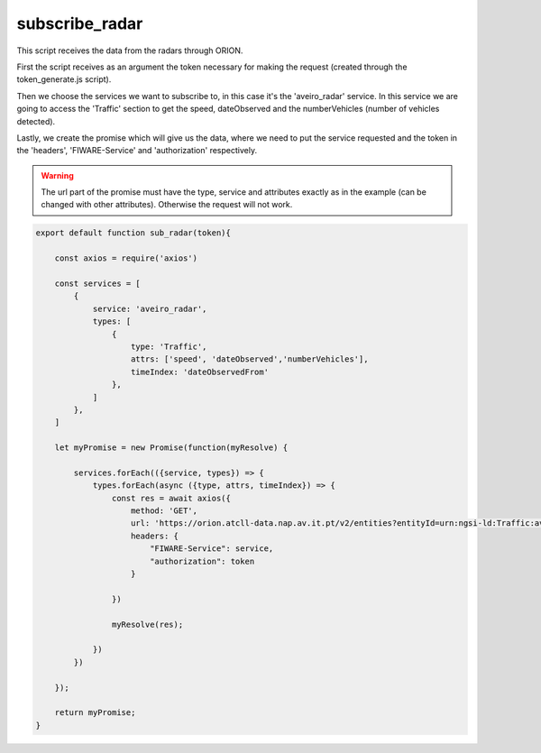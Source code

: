 subscribe_radar
===============
This script receives the data from the radars through ORION.

First the script receives as an argument the token necessary for making the request (created through the token_generate.js script).

Then we choose the services we want to subscribe to, in this case it's the 'aveiro_radar' service. In this service we are going to access the 'Traffic' section to get the speed, dateObserved and the numberVehicles (number of vehicles detected).

Lastly, we create the promise which will give us the data, where we need to put the service requested and the token in the 'headers', 'FIWARE-Service' and 'authorization' respectively.

.. warning:: The url part of the promise must have the type, service and attributes exactly as in the example (can be changed with other attributes). Otherwise the request will not work.

.. code-block:: javascript

    export default function sub_radar(token){

        const axios = require('axios')

        const services = [
            {
                service: 'aveiro_radar',
                types: [
                    {
                        type: 'Traffic',
                        attrs: ['speed', 'dateObserved','numberVehicles'],
                        timeIndex: 'dateObservedFrom'
                    },
                ]
            },
        ]

        let myPromise = new Promise(function(myResolve) {
        
            services.forEach(({service, types}) => {
                types.forEach(async ({type, attrs, timeIndex}) => {
                    const res = await axios({
                        method: 'GET',
                        url: 'https://orion.atcll-data.nap.av.it.pt/v2/entities?entityId=urn:ngsi-ld:Traffic:aveiro_radar:42&type=Traffic&attrs=dateObserved,faixa,speedHeavy,speedLight,vehicleLight,vehicleHeavy',
                        headers: {
                            "FIWARE-Service": service,
                            "authorization": token
                        }
                        
                    })

                    myResolve(res);
        
                })
            })
        
        });

        return myPromise;
    }

